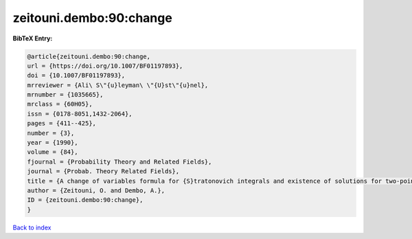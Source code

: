 zeitouni.dembo:90:change
========================

.. :cite:t:`zeitouni.dembo:90:change`

.. bibliography:: ../../All.bib

**BibTeX Entry:**

.. code-block:: bibtex

   @article{zeitouni.dembo:90:change,
   url = {https://doi.org/10.1007/BF01197893},
   doi = {10.1007/BF01197893},
   mrreviewer = {Ali\ S\"{u}leyman\ \"{U}st\"{u}nel},
   mrnumber = {1035665},
   mrclass = {60H05},
   issn = {0178-8051,1432-2064},
   pages = {411--425},
   number = {3},
   year = {1990},
   volume = {84},
   fjournal = {Probability Theory and Related Fields},
   journal = {Probab. Theory Related Fields},
   title = {A change of variables formula for {S}tratonovich integrals and existence of solutions for two-point stochastic boundary value problems},
   author = {Zeitouni, O. and Dembo, A.},
   ID = {zeitouni.dembo:90:change},
   }

`Back to index <../index>`_
